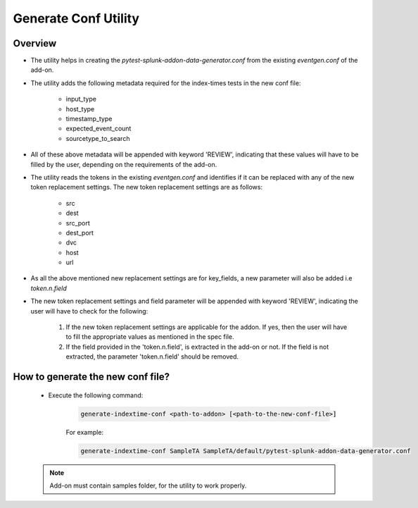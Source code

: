 Generate Conf Utility
======================

.. _generate_conf:

Overview
""""""""""

* The utility helps in creating the `pytest-splunk-addon-data-generator.conf` from the existing `eventgen.conf` of the add-on.
* The utility adds the following metadata required for the index-times tests in the new conf file:

    * input_type
    * host_type
    * timestamp_type
    * expected_event_count
    * sourcetype_to_search

* All of these above metadata will be appended with keyword 'REVIEW', indicating that these values will have to be filled by the
  user, depending on the requirements of the add-on.

* The utility reads the tokens in the existing `eventgen.conf` and identifies if it can be replaced with any of 
  the new token replacement settings. The new token replacement settings are as follows:

    * src
    * dest
    * src_port
    * dest_port
    * dvc
    * host
    * url

* As all the above mentioned new replacement settings are for key_fields, a new parameter will also be added i.e `token.n.field`
* The new token replacement settings and field parameter will be appended with keyword 'REVIEW', indicating the user will have to check
  for the following:

    1. If the new token replacement settings are applicable for the addon. If yes, then the user will have to fill the appropriate values as mentioned in the spec file.
    2. If the field provided in the 'token.n.field', is extracted in the add-on or not. If the field is not extracted, 
       the parameter 'token.n.field' should be removed.

    
How to generate the new conf file?
"""""""""""""""""""""""""""""""""""

    * Execute the following command:

        .. code-block:: console

            generate-indextime-conf <path-to-addon> [<path-to-the-new-conf-file>]

        For example:

        .. code-block:: console

            generate-indextime-conf SampleTA SampleTA/default/pytest-splunk-addon-data-generator.conf        


    .. note::
        Add-on must contain samples folder, for the utility to work properly.
